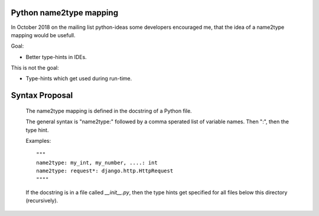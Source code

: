 Python name2type mapping
=========================

In October 2018 on the mailing list python-ideas some developers encouraged me, that the idea of a name2type mapping would be usefull.

Goal:

* Better type-hints in IDEs.
 
This is not the goal:

* Type-hints which get used during run-time.
 
 
Syntax Proposal
===============
 
 The name2type mapping is defined in the docstring of a Python file.
 
 The general syntax is "name2type:" followed by a comma sperated list of variable names. Then ":", then the type hint.
 
 Examples::
 
     """
     name2type: my_int, my_number, ....: int
     name2type: request*: django.http.HttpRequest
     """"
 
 If the docstring is in a file called `__init__.py`, then the type hints get specified for all files below this directory (recursively).
 
 
